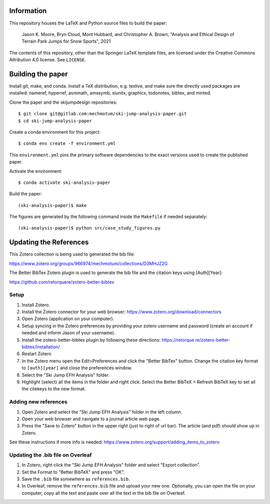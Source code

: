 Information
===========

This repository houses the LaTeX and Python source files to build the paper:

   Jason K. Moore, Bryn Cloud, Mont Hubbard, and Christopher A. Brown,
   "Analysis and Ethical Design of Terrain Park Jumps for Snow Sports", 2021

The contents of this repository, other than the Springer LaTeX template files,
are licensed under the Creative Commons Attribution 4.0 license. See
``LICENSE``.

Building the paper
==================

Install git, make, and conda. Install a TeX distribution, e.g. texlive, and
make sure the directly used packages are installed: nameref, hyperref, asmmath,
amssymb, siunitx, graphicx, todonotes, bibtex, and minted.

Clone the paper and the skijumpdesign repositories::

   $ git clone git@gitlab.com:mechmotum/ski-jump-analysis-paper.git
   $ cd ski-jump-analysis-paper

Create a conda environment for this project::

   $ conda env create -f environment.yml

This ``environment.yml`` pins the primary software dependencies to the exact
versions used to create the published paper.

Activate the environment::

   $ conda activate ski-analysis-paper

Build the paper::

   (ski-analysis-paper)$ make

The figures are generated by the following command inside the ``Makefile`` if
needed separately::

   (ski-analysis-paper)$ python src/case_study_figures.py

Updating the References
=======================

This Zotero collection is being used to generated the bib file:

https://www.zotero.org/groups/966974/mechmotum/collections/D3MHJZ2G

The Better BibTex Zotero plugin is used to generate the bib file and the
citation keys using [Auth][Year]:

https://github.com/retorquere/zotero-better-bibtex

Setup
-----

1. Install Zotero.
2. Install the Zotero connector for your web browser:
   https://www.zotero.org/download/connectors
3. Open Zotero (application on your computer).
4. Setup syncing in the Zotero preferences by providing your zotero username
   and password (create an account if needed and inform Jason of your
   username).
5. Install the zotero-better-bibtex plugin by following these directions:
   https://retorque.re/zotero-better-bibtex/installation/
6. Restart Zotero
7. In the Zotero menu open the Edit>Preferences and click the "Better BibTex"
   button. Change the citation key format to ``[auth][year]`` and close the
   preferences window.
8. Select the "Ski Jump EFH Analysis" folder.
9. Highlight (select) all the items in the folder and right click. Select the
   Better BibTeX > Refresh BibTeX key to set all the citekeys to the new
   format.

Adding new references
---------------------

1. Open Zotero and select the "Ski Jump EFH Analysis" folder in the left
   column.
2. Open your web browser and navigate to a journal article web page.
3. Press the "Save to Zotero" button in the upper right (just to right of url
   bar). The article (and pdf) should show up in Zotero.

See these instructions if more info is needed:
https://www.zotero.org/support/adding_items_to_zotero

Updating the .bib file on Overleaf
----------------------------------

1. In Zotero, right click the "Ski Jump EFH Analysis" folder and select "Export
   collection".
2. Set the Format to "Better BibTeX" and press "OK".
3. Save the ``.bib`` file somewhere as ``references.bib``.
4. In Overleaf, remove the ``references.bib`` file and upload your new one.
   Optionally, you can open the file on your computer, copy all the text and
   paste over all the text in the bib file on Overleaf.
